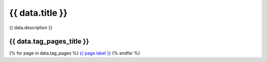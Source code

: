 .. rst-class:: validation-reports-page

======================================================================================================================================================
{{ data.title }}
======================================================================================================================================================

{{ data.description }}

{{ data.tag_pages_title }}
======================================================================================================================================================

{% for page in data.tag_pages %}
`{{ page.label }} </tags/{{ page.tag }}/>`_
{% endfor %}

.. tableofcontents::
   :maxdepth: 1

